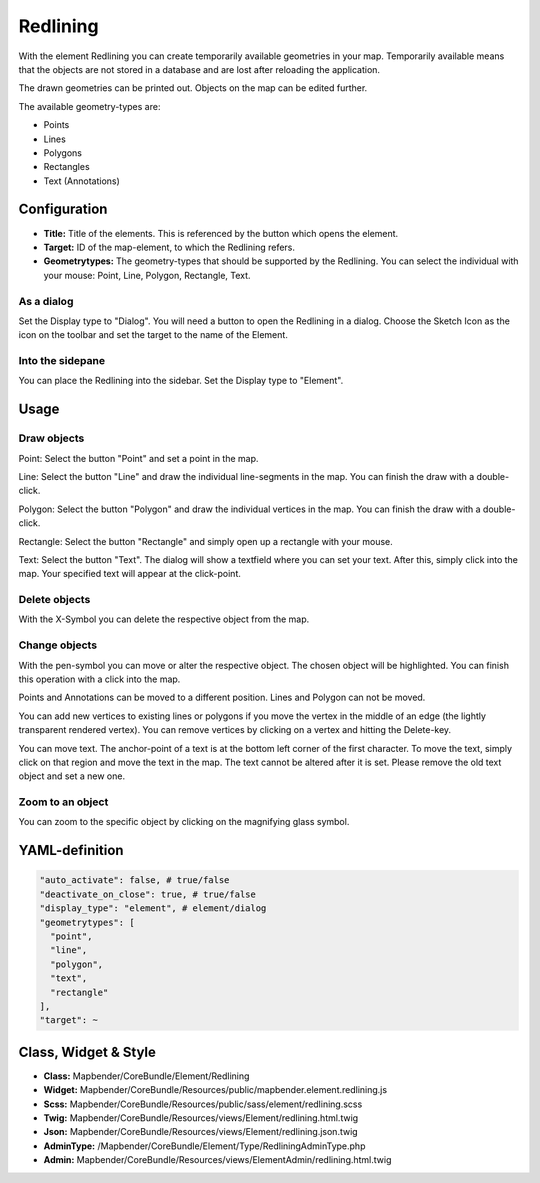.. _redlining:


Redlining
*********

With the element Redlining you can create temporarily available geometries in your map. Temporarily available means that the objects are not stored in a database and are lost after reloading the application.

The drawn geometries can be printed out. Objects on the map can be edited further.

The available geometry-types are:

* Points
* Lines
* Polygons
* Rectangles
* Text (Annotations)

.. image:: ../../../../../figures/de/redlining/redlining.png
     :scale: 80


Configuration
=============

.. image:: ../../../../../figures/de/redlining/redlining_configuration.png
     :scale: 80

* **Title:** Title of the elements. This is referenced by the button which opens the element.

* **Target:** ID of the map-element, to which the Redlining refers.

* **Geometrytypes:** The geometry-types that should be supported by the Redlining. You can select the individual with your mouse: Point, Line, Polygon, Rectangle, Text.


As a dialog
-----------

Set the Display type to "Dialog". You will need a button to open the Redlining in a dialog. Choose the Sketch Icon as the icon on the toolbar and set the target to the name of the Element.


Into the sidepane
-----------------

You can place the Redlining into the sidebar. Set the Display type to "Element".


Usage
=====

Draw objects
------------

Point: Select the button "Point" and set a point in the map.

Line: Select the button "Line" and draw the individual line-segments in the map. You can finish the draw with a double-click.

Polygon: Select the button "Polygon" and draw the individual vertices in the map. You can finish the draw with a double-click.

Rectangle: Select the button "Rectangle" and simply open up a rectangle with your mouse.

Text: Select the button "Text". The dialog will show a textfield where you can set your text. After this, simply click into the map. Your specified text will appear at the click-point.


Delete objects
--------------

With the X-Symbol you can delete the respective object from the map.


Change objects
--------------

With the pen-symbol you can move or alter the respective object. The chosen object will be highlighted. You can finish this operation with a click into the map.

Points and Annotations can be moved to a different position. Lines and Polygon can not be moved.

.. image:: ../../../../../figures/de/redlining/redlining_modify_point.png
     :scale: 80

You can add new vertices to existing lines or polygons if you move the vertex in the middle of an edge (the lightly transparent rendered vertex). You can remove vertices by clicking on a vertex and hitting the Delete-key.

.. image:: ../../../../../figures/de/redlining/redlining_modify_polygon.png
     :scale: 80

You can move text. The anchor-point of a text is at the bottom left corner of the first character. To move the text, simply click on that region and move the text in the map. The text cannot be altered after it is set. Please remove the old text object and set a new one.

.. image:: ../../../../../figures/de/redlining/redlining_modify_text.png
     :scale: 80


Zoom to an object
-----------------

You can zoom to the specific object by clicking on the magnifying glass symbol.



YAML-definition
===============

.. code-block:: yaml

 "auto_activate": false, # true/false
 "deactivate_on_close": true, # true/false
 "display_type": "element", # element/dialog
 "geometrytypes": [
   "point",
   "line",
   "polygon",
   "text",
   "rectangle"
 ],
 "target": ~

 

Class, Widget & Style
=====================

* **Class:** Mapbender/CoreBundle/Element/Redlining
* **Widget:** Mapbender/CoreBundle/Resources/public/mapbender.element.redlining.js
* **Scss:** Mapbender/CoreBundle/Resources/public/sass/element/redlining.scss
* **Twig:** Mapbender/CoreBundle/Resources/views/Element/redlining.html.twig
* **Json:** Mapbender/CoreBundle/Resources/views/Element/redlining.json.twig
* **AdminType:** /Mapbender/CoreBundle/Element/Type/RedliningAdminType.php
* **Admin:** Mapbender/CoreBundle/Resources/views/ElementAdmin/redlining.html.twig
